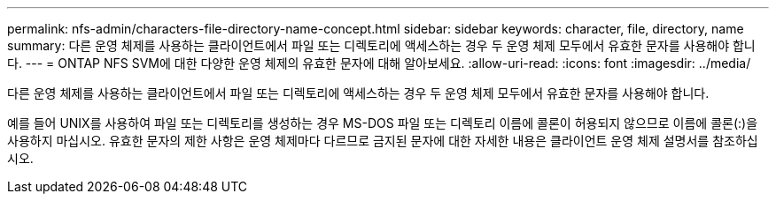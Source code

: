 ---
permalink: nfs-admin/characters-file-directory-name-concept.html 
sidebar: sidebar 
keywords: character, file, directory, name 
summary: 다른 운영 체제를 사용하는 클라이언트에서 파일 또는 디렉토리에 액세스하는 경우 두 운영 체제 모두에서 유효한 문자를 사용해야 합니다. 
---
= ONTAP NFS SVM에 대한 다양한 운영 체제의 유효한 문자에 대해 알아보세요.
:allow-uri-read: 
:icons: font
:imagesdir: ../media/


[role="lead"]
다른 운영 체제를 사용하는 클라이언트에서 파일 또는 디렉토리에 액세스하는 경우 두 운영 체제 모두에서 유효한 문자를 사용해야 합니다.

예를 들어 UNIX를 사용하여 파일 또는 디렉토리를 생성하는 경우 MS-DOS 파일 또는 디렉토리 이름에 콜론이 허용되지 않으므로 이름에 콜론(:)을 사용하지 마십시오. 유효한 문자의 제한 사항은 운영 체제마다 다르므로 금지된 문자에 대한 자세한 내용은 클라이언트 운영 체제 설명서를 참조하십시오.
